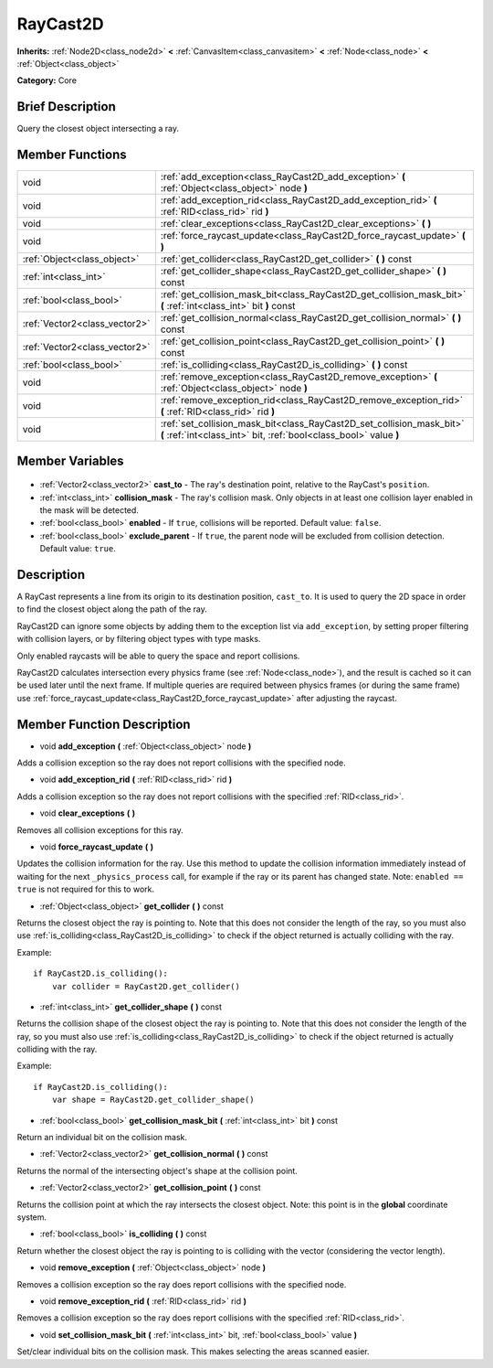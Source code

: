 .. Generated automatically by doc/tools/makerst.py in Godot's source tree.
.. DO NOT EDIT THIS FILE, but the RayCast2D.xml source instead.
.. The source is found in doc/classes or modules/<name>/doc_classes.

.. _class_RayCast2D:

RayCast2D
=========

**Inherits:** :ref:`Node2D<class_node2d>` **<** :ref:`CanvasItem<class_canvasitem>` **<** :ref:`Node<class_node>` **<** :ref:`Object<class_object>`

**Category:** Core

Brief Description
-----------------

Query the closest object intersecting a ray.

Member Functions
----------------

+--------------------------------+--------------------------------------------------------------------------------------------------------------------------------------------+
| void                           | :ref:`add_exception<class_RayCast2D_add_exception>` **(** :ref:`Object<class_object>` node **)**                                           |
+--------------------------------+--------------------------------------------------------------------------------------------------------------------------------------------+
| void                           | :ref:`add_exception_rid<class_RayCast2D_add_exception_rid>` **(** :ref:`RID<class_rid>` rid **)**                                          |
+--------------------------------+--------------------------------------------------------------------------------------------------------------------------------------------+
| void                           | :ref:`clear_exceptions<class_RayCast2D_clear_exceptions>` **(** **)**                                                                      |
+--------------------------------+--------------------------------------------------------------------------------------------------------------------------------------------+
| void                           | :ref:`force_raycast_update<class_RayCast2D_force_raycast_update>` **(** **)**                                                              |
+--------------------------------+--------------------------------------------------------------------------------------------------------------------------------------------+
| :ref:`Object<class_object>`    | :ref:`get_collider<class_RayCast2D_get_collider>` **(** **)** const                                                                        |
+--------------------------------+--------------------------------------------------------------------------------------------------------------------------------------------+
| :ref:`int<class_int>`          | :ref:`get_collider_shape<class_RayCast2D_get_collider_shape>` **(** **)** const                                                            |
+--------------------------------+--------------------------------------------------------------------------------------------------------------------------------------------+
| :ref:`bool<class_bool>`        | :ref:`get_collision_mask_bit<class_RayCast2D_get_collision_mask_bit>` **(** :ref:`int<class_int>` bit **)** const                          |
+--------------------------------+--------------------------------------------------------------------------------------------------------------------------------------------+
| :ref:`Vector2<class_vector2>`  | :ref:`get_collision_normal<class_RayCast2D_get_collision_normal>` **(** **)** const                                                        |
+--------------------------------+--------------------------------------------------------------------------------------------------------------------------------------------+
| :ref:`Vector2<class_vector2>`  | :ref:`get_collision_point<class_RayCast2D_get_collision_point>` **(** **)** const                                                          |
+--------------------------------+--------------------------------------------------------------------------------------------------------------------------------------------+
| :ref:`bool<class_bool>`        | :ref:`is_colliding<class_RayCast2D_is_colliding>` **(** **)** const                                                                        |
+--------------------------------+--------------------------------------------------------------------------------------------------------------------------------------------+
| void                           | :ref:`remove_exception<class_RayCast2D_remove_exception>` **(** :ref:`Object<class_object>` node **)**                                     |
+--------------------------------+--------------------------------------------------------------------------------------------------------------------------------------------+
| void                           | :ref:`remove_exception_rid<class_RayCast2D_remove_exception_rid>` **(** :ref:`RID<class_rid>` rid **)**                                    |
+--------------------------------+--------------------------------------------------------------------------------------------------------------------------------------------+
| void                           | :ref:`set_collision_mask_bit<class_RayCast2D_set_collision_mask_bit>` **(** :ref:`int<class_int>` bit, :ref:`bool<class_bool>` value **)** |
+--------------------------------+--------------------------------------------------------------------------------------------------------------------------------------------+

Member Variables
----------------

  .. _class_RayCast2D_cast_to:

- :ref:`Vector2<class_vector2>` **cast_to** - The ray's destination point, relative to the RayCast's ``position``.

  .. _class_RayCast2D_collision_mask:

- :ref:`int<class_int>` **collision_mask** - The ray's collision mask. Only objects in at least one collision layer enabled in the mask will be detected.

  .. _class_RayCast2D_enabled:

- :ref:`bool<class_bool>` **enabled** - If ``true``, collisions will be reported. Default value: ``false``.

  .. _class_RayCast2D_exclude_parent:

- :ref:`bool<class_bool>` **exclude_parent** - If ``true``, the parent node will be excluded from collision detection. Default value: ``true``.


Description
-----------

A RayCast represents a line from its origin to its destination position, ``cast_to``. It is used to query the 2D space in order to find the closest object along the path of the ray.

RayCast2D can ignore some objects by adding them to the exception list via ``add_exception``, by setting proper filtering with collision layers, or by filtering object types with type masks.

Only enabled raycasts will be able to query the space and report collisions.

RayCast2D calculates intersection every physics frame (see :ref:`Node<class_node>`), and the result is cached so it can be used later until the next frame. If multiple queries are required between physics frames (or during the same frame) use :ref:`force_raycast_update<class_RayCast2D_force_raycast_update>` after adjusting the raycast.

Member Function Description
---------------------------

.. _class_RayCast2D_add_exception:

- void **add_exception** **(** :ref:`Object<class_object>` node **)**

Adds a collision exception so the ray does not report collisions with the specified node.

.. _class_RayCast2D_add_exception_rid:

- void **add_exception_rid** **(** :ref:`RID<class_rid>` rid **)**

Adds a collision exception so the ray does not report collisions with the specified :ref:`RID<class_rid>`.

.. _class_RayCast2D_clear_exceptions:

- void **clear_exceptions** **(** **)**

Removes all collision exceptions for this ray.

.. _class_RayCast2D_force_raycast_update:

- void **force_raycast_update** **(** **)**

Updates the collision information for the ray.  Use this method to update the collision information immediately instead of waiting for the next ``_physics_process`` call, for example if the ray or its parent has changed state. Note: ``enabled == true`` is not required for this to work.

.. _class_RayCast2D_get_collider:

- :ref:`Object<class_object>` **get_collider** **(** **)** const

Returns the closest object the ray is pointing to. Note that this does not consider the length of the ray, so you must also use :ref:`is_colliding<class_RayCast2D_is_colliding>` to check if the object returned is actually colliding with the ray.

Example:

::

    if RayCast2D.is_colliding():
        var collider = RayCast2D.get_collider()

.. _class_RayCast2D_get_collider_shape:

- :ref:`int<class_int>` **get_collider_shape** **(** **)** const

Returns the collision shape of the closest object the ray is pointing to.  Note that this does not consider the length of the ray, so you must also use :ref:`is_colliding<class_RayCast2D_is_colliding>` to check if the object returned is actually colliding with the ray.

Example:

::

    if RayCast2D.is_colliding():
        var shape = RayCast2D.get_collider_shape()

.. _class_RayCast2D_get_collision_mask_bit:

- :ref:`bool<class_bool>` **get_collision_mask_bit** **(** :ref:`int<class_int>` bit **)** const

Return an individual bit on the collision mask.

.. _class_RayCast2D_get_collision_normal:

- :ref:`Vector2<class_vector2>` **get_collision_normal** **(** **)** const

Returns the normal of the intersecting object's shape at the collision point.

.. _class_RayCast2D_get_collision_point:

- :ref:`Vector2<class_vector2>` **get_collision_point** **(** **)** const

Returns the collision point at which the ray intersects the closest object. Note: this point is in the **global** coordinate system.

.. _class_RayCast2D_is_colliding:

- :ref:`bool<class_bool>` **is_colliding** **(** **)** const

Return whether the closest object the ray is pointing to is colliding with the vector (considering the vector length).

.. _class_RayCast2D_remove_exception:

- void **remove_exception** **(** :ref:`Object<class_object>` node **)**

Removes a collision exception so the ray does report collisions with the specified node.

.. _class_RayCast2D_remove_exception_rid:

- void **remove_exception_rid** **(** :ref:`RID<class_rid>` rid **)**

Removes a collision exception so the ray does report collisions with the specified :ref:`RID<class_rid>`.

.. _class_RayCast2D_set_collision_mask_bit:

- void **set_collision_mask_bit** **(** :ref:`int<class_int>` bit, :ref:`bool<class_bool>` value **)**

Set/clear individual bits on the collision mask. This makes selecting the areas scanned easier.


